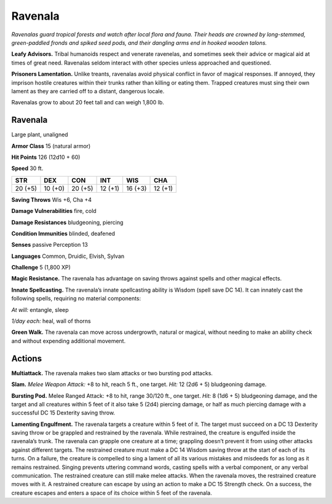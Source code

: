 
.. _tob:ravenala:

Ravenala
--------

*Ravenalas guard tropical forests and watch after local flora and
fauna. Their heads are crowned by long-stemmed, green-paddled
fronds and spiked seed pods, and their dangling arms end in
hooked wooden talons.*

**Leafy Advisors.** Tribal humanoids respect and venerate
ravenelas, and sometimes seek their advice or magical aid at
times of great need. Ravenalas seldom interact with other
species unless approached and questioned.

**Prisoners Lamentation.** Unlike treants, ravenalas avoid
physical conflict in favor of magical responses. If annoyed, they
imprison hostile creatures within their trunks rather than killing
or eating them. Trapped creatures must sing their own lament as
they are carried off to a distant, dangerous locale.

Ravenalas grow to about 20 feet tall and can weigh 1,800 lb.

Ravenala
~~~~~~~~

Large plant, unaligned

**Armor Class** 15 (natural armor)

**Hit Points** 126 (12d10 + 60)

**Speed** 30 ft.

+-----------+-----------+-----------+-----------+-----------+-----------+
| STR       | DEX       | CON       | INT       | WIS       | CHA       |
+===========+===========+===========+===========+===========+===========+
| 20 (+5)   | 10 (+0)   | 20 (+5)   | 12 (+1)   | 16 (+3)   | 12 (+1)   |
+-----------+-----------+-----------+-----------+-----------+-----------+

**Saving Throws** Wis +6, Cha +4

**Damage Vulnerabilities** fire, cold

**Damage Resistances** bludgeoning, piercing

**Condition Immunities** blinded, deafened

**Senses** passive Perception 13

**Languages** Common, Druidic, Elvish, Sylvan

**Challenge** 5 (1,800 XP)

**Magic Resistance.** The ravenala has advantage on
saving throws against spells and other magical effects.

**Innate Spellcasting.** The ravenala’s innate spellcasting ability
is Wisdom (spell save DC 14). It can innately cast the following
spells, requiring no material components:

*At will:* entangle, sleep

*1/day each:* heal, wall of thorns

**Green Walk.** The ravenala can move across undergrowth,
natural or magical, without needing to make an ability check
and without expending additional movement.

Actions
~~~~~~~

**Multiattack.** The ravenala makes two slam attacks or two
bursting pod attacks.

**Slam.** *Melee Weapon Attack:* +8 to hit, reach 5 ft., one target.
*Hit:* 12 (2d6 + 5) bludgeoning damage.

**Bursting Pod.** Melee Ranged Attack: +8 to hit, range 30/120
ft., one target. *Hit:* 8 (1d6 + 5) bludgeoning damage, and the
target and all creatures within 5 feet of it also take 5 (2d4)
piercing damage, or half as much piercing damage with a
successful DC 15 Dexterity saving throw.

**Lamenting Engulfment.** The ravenala targets a creature within
5 feet of it. The target must succeed on a DC 13 Dexterity
saving throw or be grappled and restrained by the ravenala.
While restrained, the creature is engulfed inside the ravenala’s
trunk. The ravenala can grapple one creature at a time;
grappling doesn’t prevent it from using other attacks against
different targets. The restrained creature must make a DC
14 Wisdom saving throw at the start of each of its turns. On
a failure, the creature is compelled to sing a lament of all
its various mistakes and misdeeds for as long as it remains
restrained. Singing prevents uttering command words, casting
spells with a verbal component, or any verbal communication.
The restrained creature can still make melee attacks. When
the ravenala moves, the restrained creature moves with it. A
restrained creature can escape by using an action to make a
DC 15 Strength check. On a success, the creature escapes and
enters a space of its choice within 5 feet of the ravenala.

